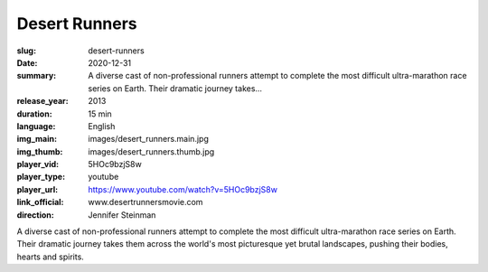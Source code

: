 Desert Runners
##############

:slug: desert-runners
:date: 2020-12-31
:summary: A diverse cast of non-professional runners attempt to complete the most difficult ultra-marathon race series on Earth. Their dramatic journey takes...
:release_year: 2013
:duration: 15 min
:language: English
:img_main: images/desert_runners.main.jpg
:img_thumb: images/desert_runners.thumb.jpg
:player_vid: 5HOc9bzjS8w
:player_type: youtube
:player_url: https://www.youtube.com/watch?v=5HOc9bzjS8w
:link_official: www.desertrunnersmovie.com
:direction: Jennifer Steinman

A diverse cast of non-professional runners attempt to complete the most difficult ultra-marathon race series on Earth. Their dramatic journey takes them across the world's most picturesque yet brutal landscapes, pushing their bodies, hearts and spirits.
